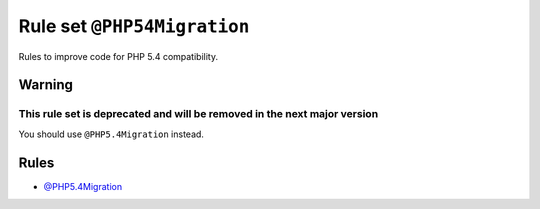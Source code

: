 ============================
Rule set ``@PHP54Migration``
============================

Rules to improve code for PHP 5.4 compatibility.

Warning
-------

This rule set is deprecated and will be removed in the next major version
~~~~~~~~~~~~~~~~~~~~~~~~~~~~~~~~~~~~~~~~~~~~~~~~~~~~~~~~~~~~~~~~~~~~~~~~~

You should use ``@PHP5.4Migration`` instead.

Rules
-----

- `@PHP5.4Migration <./PHP5.4Migration.rst>`_
